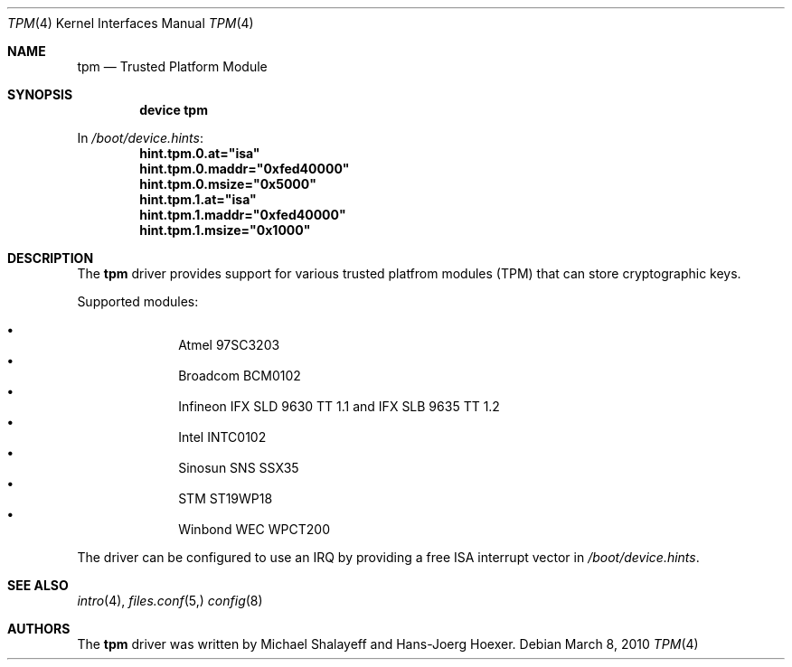 .\"
.\" Copyright (c) 2010 Hans-Joerg Hoexer
.\"
.\" Permission to use, copy, modify, and distribute this software for any
.\" purpose with or without fee is hereby granted, provided that the above
.\" copyright notice and this permission notice appear in all copies.
.\"
.\" THE SOFTWARE IS PROVIDED "AS IS" AND THE AUTHOR DISCLAIMS ALL WARRANTIES
.\" WITH REGARD TO THIS SOFTWARE INCLUDING ALL IMPLIED WARRANTIES OF
.\" MERCHANTABILITY AND FITNESS. IN NO EVENT SHALL THE AUTHOR BE LIABLE FOR
.\" ANY SPECIAL, DIRECT, INDIRECT, OR CONSEQUENTIAL DAMAGES OR ANY DAMAGES
.\" WHATSOEVER RESULTING FROM LOSS OF USE, DATA OR PROFITS, WHETHER IN AN
.\" ACTION OF CONTRACT, NEGLIGENCE OR OTHER TORTIOUS ACTION, ARISING OUT OF
.\" OR IN CONNECTION WITH THE USE OR PERFORMANCE OF THIS SOFTWARE.
.\"
.\" $FreeBSD$
.\"
.Dd March 8, 2010
.Dt TPM 4
.Os
.Sh NAME
.Nm tpm
.Nd Trusted Platform Module
.Sh SYNOPSIS
.Cd "device tpm"
.Pp
In
.Pa /boot/device.hints :
.Cd hint.tpm.0.at="isa"
.Cd hint.tpm.0.maddr="0xfed40000"
.Cd hint.tpm.0.msize="0x5000"
.Cd hint.tpm.1.at="isa"
.Cd hint.tpm.1.maddr="0xfed40000"
.Cd hint.tpm.1.msize="0x1000"
.Sh DESCRIPTION
The
.Nm
driver provides support for various trusted platfrom modules (TPM) that can
store cryptographic keys. 
.Pp
Supported modules:
.Pp
.Bl -bullet -compact -offset indent
.It
Atmel 97SC3203
.It
Broadcom BCM0102
.It
Infineon IFX SLD 9630 TT 1.1 and IFX SLB 9635 TT 1.2
.It
Intel INTC0102
.It
Sinosun SNS SSX35
.It
STM ST19WP18
.It
Winbond WEC WPCT200
.El
.Pp
The driver can be configured to use an IRQ by providing a free ISA
interrupt vector in
.Pa /boot/device.hints .
.Sh SEE ALSO
.Xr intro 4 ,
.Xr files.conf 5,
.Xr config 8
.Sh AUTHORS
.An -nosplit
The
.Nm
driver was written by
.An Michael Shalayeff
and
.An Hans-Joerg Hoexer .
